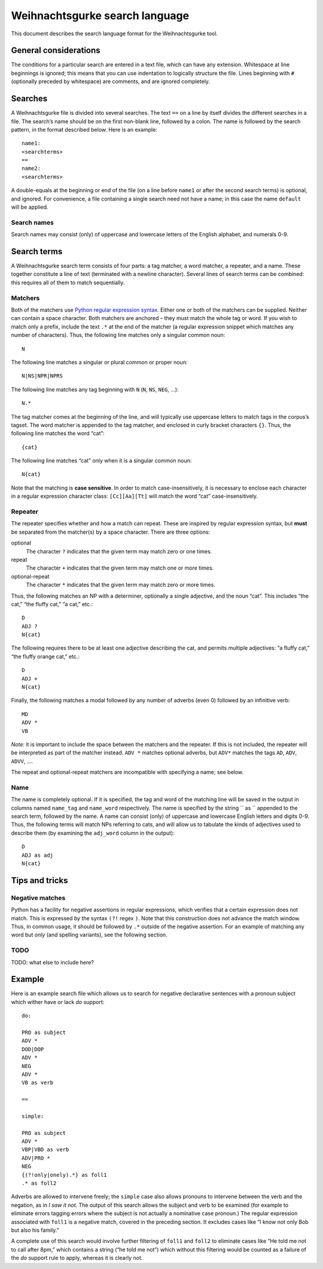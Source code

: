 .. Copyright 2015 University of York
   Author: Aaron Ecay


.. TODO: add warning note about PRO$ needing a backslash!  But due to
   anchored nature of the search, maybe this is wrong – so should $
   automatically be translated to \$?

=================================
 Weihnachtsgurke search language
=================================

This document describes the search language format for the
Weihnachtsgurke tool.

General considerations
======================

The conditions for a particular search are entered in a text file, which
can have any extension.  Whitespace at line beginnings is ignored; this
means that you can use indentation to logically structure the file.  Lines
beginning with ``#`` (optionally preceded by whitespace) are comments,
and are ignored completely.

.. _search-sections:

Searches
========

A Weihnachtsgurke file is divided into several searches.  The text
``==`` on a line by itself divides the different searches in a file.
The search’s name should be on the first non-blank line, followed by a
colon.  The name is followed by the search pattern, in the format
described below.  Here is an example: ::

    name1:
    <searchterms>
    ==
    name2:
    <searchterms>

A double-equals at the beginning or end of the file (on a line before
``name1`` or after the second search terms) is optional, and ignored.
For convenience, a file containing a single search need not have a name;
in this case the name ``default`` will be applied.

.. TODO: a fortiori, a file conatining a single search must not have a
   name (?)

Search names
------------

Search names may consist (only) of uppercase and lowercase letters of
the English alphabet, and numerals 0-9.

Search terms
============

A Weihnachtsgurke search term consists of four parts: a tag matcher, a
word matcher, a repeater, and a name.  These together constitute a line
of text (terminated with a newline character).  Several lines of search
terms can be combined: this requires all of them to match sequentially.

Matchers
--------

Both of the matchers use `Python regular expression syntax
<https://docs.python.org/2/library/re.html#regular-expression-syntax>`_.
Either one or both of the matchers can be supplied.  Neither can contain
a space character.  Both matchers are anchored – they must match the
whole tag or word.  If you wish to match only a prefix, include the text
``.*`` at the end of the matcher (a regular expression snippet which
matches any number of characters).  Thus, the following line matches
only a singular common noun: ::

    N

The following line matches a singular or plural common or proper noun:
::

    N|NS|NPR|NPRS

The following line matches any tag beginning with ``N`` (``N``, ``NS``,
``NEG``, ...): ::

    N.*

The tag matcher comes at the beginning of the line, and will typically
use uppercase letters to match tags in the corpus’s tagset.  The word
matcher is appended to the tag matcher, and enclosed in curly bracket
characters ``{}``.  Thus, the following line matches the word “cat”: ::

    {cat}

The following line matches “cat” only when it is a singular common noun:
::

    N{cat}


Note that the matching is **case sensitive**.  In order to match
case-insensitively, it is necessary to enclose each character in a
regular expression character class: ``[Cc][Aa][Tt]`` will match the
word “cat” case-insensitively.

Repeater
--------

The repeater specifies whether and how a match can repeat.  These are
inspired by regular expression syntax, but **must** be separated from
the matcher(s) by a space character.  There are three options:

optional
    The character ``?`` indicates that the given term may match zero or
    one times.

repeat
    The character ``+`` indicates that the given term may match one or
    more times.

optional-repeat
    The character ``*`` indicates that the given term may match zero or
    more times.

Thus, the following matches an NP with a determiner, optionally a single
adjective, and the noun “cat”.  This includes “the cat,” “the fluffy
cat,” “a cat,” etc.: ::

    D
    ADJ ?
    N{cat}

The following requires there to be at least one adjective describing the
cat, and permits multiple adjectives: “a fluffy cat,” “the fluffy
orange cat,” etc.: ::

    D
    ADJ +
    N{cat}

Finally, the following matches a modal followed by any number of adverbs
(even 0) followed by an infinitive verb: ::

    MD
    ADV *
    VB

*Note:* it is important to include the space between the matchers and
the repeater.  If this is not included, the repeater will be interpreted
as part of the matcher instead.  ``ADV *`` matches optional adverbs, but
``ADV*`` matches the tags ``AD``, ``ADV``, ``ADVV``, ....

The repeat and optional-repeat matchers are incompatible with specifying
a name; see below.

.. _named-captures:

Name
----

The name is completely optional.  If it is specified, the tag and word
of the matching line will be saved in the output in columns named
``name_tag`` and ``name_word`` respectively.  The name is specified by
the string `` as `` appended to the search term, followed by the name.
A name can consist (only) of uppercase and lowercase English letters and
digits 0-9.  Thus, the following terms will match NPs referring to cats,
and will allow us to tabulate the kinds of adjectives used to describe
them (by examining the ``adj_word`` column in the output): ::

    D
    ADJ as adj
    N{cat}

Tips and tricks
===============

Negative matches
----------------

Python has a facility for negative assertions in regular expressions,
which verifies that a certain expression does not match.  This is
expressed by the syntax ``(?!`` regex ``)``.  Note that this
construction does not advance the match window.  Thus, in common usage,
it should be followed by ``.*`` outside of the negative assertion.  For
an example of matching any word but *only* (and spelling variants), see
the following section.

TODO
----

TODO: what else to include here?


Example
=======

Here is an example search file which allows us to search for negative
declarative sentences with a pronoun subject which wither have or lack
*do* support: ::

    do:

    PRO as subject
    ADV *
    DOD|DOP
    ADV *
    NEG
    ADV *
    VB as verb

    ==

    simple:

    PRO as subject
    ADV *
    VBP|VBD as verb
    ADV|PRO *
    NEG
    {(?!only|onely).*} as foll1
    .* as foll2

Adverbs are allowed to intervene freely; the ``simple`` case also
allows pronouns to intervene between the verb and the negation, as in
*I saw it not.* The output of this search allows the subject and verb
to be examined (for example to eliminate errors tagging errors where
the subject is not actually a nominative case pronoun.)  The regular
expression associated with ``foll1`` is a negative match, covered in
the preceding section.  It excludes cases like “I know not only Bob but
also his family.”

A complete use of this search would involve further filtering of ``foll1``
and ``foll2`` to eliminate cases like “He told me not to call after 8pm,”
which contains a string (“he told me not”) which without this filtering
would be counted as a failure of the *do* support rule to apply, whereas
it is clearly not.

..
  TODO: for further info, see the methods section of my dissertation (link)
